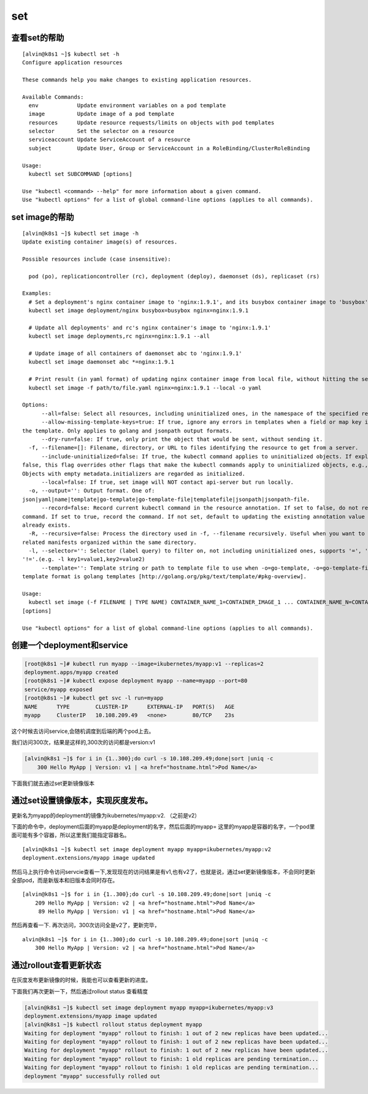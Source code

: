 set
###

查看set的帮助
==================

::

    [alvin@k8s1 ~]$ kubectl set -h
    Configure application resources

    These commands help you make changes to existing application resources.

    Available Commands:
      env            Update environment variables on a pod template
      image          Update image of a pod template
      resources      Update resource requests/limits on objects with pod templates
      selector       Set the selector on a resource
      serviceaccount Update ServiceAccount of a resource
      subject        Update User, Group or ServiceAccount in a RoleBinding/ClusterRoleBinding

    Usage:
      kubectl set SUBCOMMAND [options]

    Use "kubectl <command> --help" for more information about a given command.
    Use "kubectl options" for a list of global command-line options (applies to all commands).


set image的帮助
====================

::

    [alvin@k8s1 ~]$ kubectl set image -h
    Update existing container image(s) of resources.

    Possible resources include (case insensitive):

      pod (po), replicationcontroller (rc), deployment (deploy), daemonset (ds), replicaset (rs)

    Examples:
      # Set a deployment's nginx container image to 'nginx:1.9.1', and its busybox container image to 'busybox'.
      kubectl set image deployment/nginx busybox=busybox nginx=nginx:1.9.1

      # Update all deployments' and rc's nginx container's image to 'nginx:1.9.1'
      kubectl set image deployments,rc nginx=nginx:1.9.1 --all

      # Update image of all containers of daemonset abc to 'nginx:1.9.1'
      kubectl set image daemonset abc *=nginx:1.9.1

      # Print result (in yaml format) of updating nginx container image from local file, without hitting the server
      kubectl set image -f path/to/file.yaml nginx=nginx:1.9.1 --local -o yaml

    Options:
          --all=false: Select all resources, including uninitialized ones, in the namespace of the specified resource types
          --allow-missing-template-keys=true: If true, ignore any errors in templates when a field or map key is missing in
    the template. Only applies to golang and jsonpath output formats.
          --dry-run=false: If true, only print the object that would be sent, without sending it.
      -f, --filename=[]: Filename, directory, or URL to files identifying the resource to get from a server.
          --include-uninitialized=false: If true, the kubectl command applies to uninitialized objects. If explicitly set to
    false, this flag overrides other flags that make the kubectl commands apply to uninitialized objects, e.g., "--all".
    Objects with empty metadata.initializers are regarded as initialized.
          --local=false: If true, set image will NOT contact api-server but run locally.
      -o, --output='': Output format. One of:
    json|yaml|name|template|go-template|go-template-file|templatefile|jsonpath|jsonpath-file.
          --record=false: Record current kubectl command in the resource annotation. If set to false, do not record the
    command. If set to true, record the command. If not set, default to updating the existing annotation value only if one
    already exists.
      -R, --recursive=false: Process the directory used in -f, --filename recursively. Useful when you want to manage
    related manifests organized within the same directory.
      -l, --selector='': Selector (label query) to filter on, not including uninitialized ones, supports '=', '==', and
    '!='.(e.g. -l key1=value1,key2=value2)
          --template='': Template string or path to template file to use when -o=go-template, -o=go-template-file. The
    template format is golang templates [http://golang.org/pkg/text/template/#pkg-overview].

    Usage:
      kubectl set image (-f FILENAME | TYPE NAME) CONTAINER_NAME_1=CONTAINER_IMAGE_1 ... CONTAINER_NAME_N=CONTAINER_IMAGE_N
    [options]

    Use "kubectl options" for a list of global command-line options (applies to all commands).

创建一个deployment和service
=========================================
.. code-block:: bash

    [root@k8s1 ~]# kubectl run myapp --image=ikubernetes/myapp:v1 --replicas=2
    deployment.apps/myapp created
    [root@k8s1 ~]# kubectl expose deployment myapp --name=myapp --port=80
    service/myapp exposed
    [root@k8s1 ~]# kubectl get svc -l run=myapp
    NAME      TYPE        CLUSTER-IP      EXTERNAL-IP   PORT(S)   AGE
    myapp     ClusterIP   10.108.209.49   <none>        80/TCP    23s

这个时候去访问service,会随机调度到后端的两个pod上去。

我们访问300次，结果是这样的,300次的访问都是version:v1

.. code-block:: bash

    [alvin@k8s1 ~]$ for i in {1..300};do curl -s 10.108.209.49;done|sort |uniq -c
        300 Hello MyApp | Version: v1 | <a href="hostname.html">Pod Name</a>

下面我们就去通过set更新镜像版本

通过set设置镜像版本，实现灰度发布。
==============================================
更新名为myapp的deployment的镜像为ikubernetes/myapp:v2. （之前是v2）

下面的命令中，deployment后面的myapp是deployment的名字，然后后面的myapp= 这里的myapp是容器的名字，一个pod里面可能有多个容器，所以这里我们能指定容器名。

::

    [alvin@k8s1 ~]$ kubectl set image deployment myapp myapp=ikubernetes/myapp:v2
    deployment.extensions/myapp image updated

然后马上执行命令访问servcie查看一下,发现现在的访问结果是有v1,也有v2了，也就是说，通过set更新镜像版本，不会同时更新全部pod，而是新版本和旧版本会同时存在。

::

    [alvin@k8s1 ~]$ for i in {1..300};do curl -s 10.108.209.49;done|sort |uniq -c
        209 Hello MyApp | Version: v2 | <a href="hostname.html">Pod Name</a>
         89 Hello MyApp | Version: v1 | <a href="hostname.html">Pod Name</a>

然后再查看一下. 再次访问，300次访问全是v2了，更新完毕，

::

    alvin@k8s1 ~]$ for i in {1..300};do curl -s 10.108.209.49;done|sort |uniq -c
        300 Hello MyApp | Version: v2 | <a href="hostname.html">Pod Name</a>

通过rollout查看更新状态
===============================
在灰度发布更新镜像的时候，我能也可以查看更新的进度。

下面我们再次更新一下，然后通过rollout status 查看精度

.. code-block:: bash

    [alvin@k8s1 ~]$ kubectl set image deployment myapp myapp=ikubernetes/myapp:v3
    deployment.extensions/myapp image updated
    [alvin@k8s1 ~]$ kubectl rollout status deployment myapp
    Waiting for deployment "myapp" rollout to finish: 1 out of 2 new replicas have been updated...
    Waiting for deployment "myapp" rollout to finish: 1 out of 2 new replicas have been updated...
    Waiting for deployment "myapp" rollout to finish: 1 out of 2 new replicas have been updated...
    Waiting for deployment "myapp" rollout to finish: 1 old replicas are pending termination...
    Waiting for deployment "myapp" rollout to finish: 1 old replicas are pending termination...
    deployment "myapp" successfully rolled out
